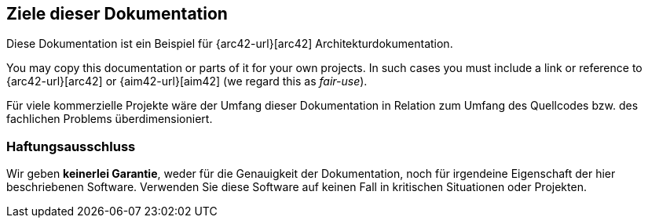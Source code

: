 
:numbered!:

== Ziele dieser Dokumentation

Diese Dokumentation ist ein Beispiel für
{arc42-url}[arc42] Architekturdokumentation.

You may copy this documentation or parts of it for your own
projects. In such cases you must include a link or
reference to {arc42-url}[arc42] or {aim42-url}[aim42]
(we regard this as _fair-use_).

Für viele kommerzielle Projekte
wäre der Umfang dieser Dokumentation in Relation
zum Umfang des Quellcodes bzw. des fachlichen Problems
überdimensioniert.

=== Haftungsausschluss
Wir geben  *keinerlei Garantie*,
weder für die Genauigkeit der Dokumentation,
noch für irgendeine Eigenschaft der hier beschriebenen Software.
Verwenden Sie diese Software auf keinen Fall in kritischen
Situationen oder Projekten.

:numbered:
